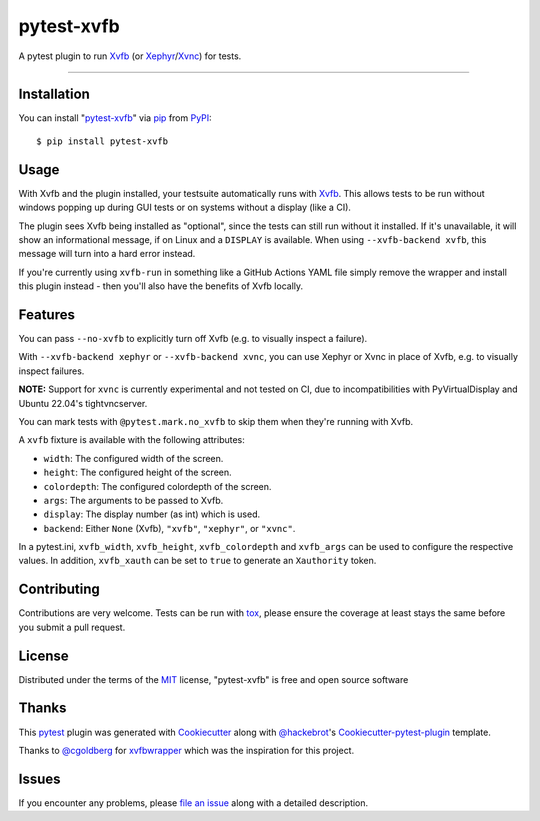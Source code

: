 pytest-xvfb
===================================

A pytest plugin to run `Xvfb`_ (or `Xephyr`_/`Xvnc`_) for tests.

----

Installation
------------

You can install "`pytest-xvfb`_" via `pip`_ from `PyPI`_::

    $ pip install pytest-xvfb


Usage
-----

With Xvfb and the plugin installed, your testsuite automatically runs with `Xvfb`_. This allows tests to be run without windows popping up during GUI tests or on systems without a display (like a CI).

The plugin sees Xvfb being installed as "optional", since the tests can still
run without it installed. If it's unavailable, it will show an informational
message, if on Linux and a ``DISPLAY`` is available. When using
``--xvfb-backend xvfb``, this message will turn into a hard error instead.

If you're currently using ``xvfb-run`` in something like a GitHub Actions YAML
file simply remove the wrapper and install this plugin instead - then you'll
also have the benefits of Xvfb locally.

Features
--------

You can pass ``--no-xvfb`` to explicitly turn off Xvfb (e.g. to visually
inspect a failure).

With ``--xvfb-backend xephyr`` or ``--xvfb-backend xvnc``, you can use Xephyr
or Xvnc in place of Xvfb, e.g. to visually inspect failures.

**NOTE:** Support for ``xvnc`` is currently experimental and not tested on CI,
due to incompatibilities with PyVirtualDisplay and Ubuntu 22.04's tightvncserver.

You can mark tests with ``@pytest.mark.no_xvfb`` to skip them when they're
running with Xvfb.

A ``xvfb`` fixture is available with the following attributes:

- ``width``: The configured width of the screen.
- ``height``: The configured height of the screen.
- ``colordepth``: The configured colordepth of the screen.
- ``args``: The arguments to be passed to Xvfb.
- ``display``: The display number (as int) which is used.
- ``backend``: Either ``None`` (Xvfb), ``"xvfb"``, ``"xephyr"``, or ``"xvnc"``.

In a pytest.ini, ``xvfb_width``, ``xvfb_height``, ``xvfb_colordepth`` and
``xvfb_args`` can be used to configure the respective values. In addition,
``xvfb_xauth`` can be set to ``true`` to generate an ``Xauthority`` token.

Contributing
------------

Contributions are very welcome. Tests can be run with `tox`_, please ensure
the coverage at least stays the same before you submit a pull request.

License
-------

Distributed under the terms of the `MIT`_ license, "pytest-xvfb" is free and open source software

Thanks
------

This `pytest`_ plugin was generated with `Cookiecutter`_ along with
`@hackebrot`_'s `Cookiecutter-pytest-plugin`_ template.

Thanks to `@cgoldberg`_ for `xvfbwrapper`_ which was the inspiration for this
project.

Issues
------

If you encounter any problems, please `file an issue`_ along with a detailed description.

.. _`pytest-xvfb`: https://pypi.python.org/pypi/pytest-xvfb/
.. _`Cookiecutter`: https://github.com/audreyr/cookiecutter
.. _`@hackebrot`: https://github.com/hackebrot
.. _`@cgoldberg`: https://github.com/cgoldberg
.. _`xvfbwrapper`: https://github.com/cgoldberg/xvfbwrapper
.. _`MIT`: http://opensource.org/licenses/MIT
.. _`cookiecutter-pytest-plugin`: https://github.com/pytest-dev/cookiecutter-pytest-plugin
.. _`file an issue`: https://github.com/The-Compiler/pytest-xvfb/issues
.. _`pytest`: https://github.com/pytest-dev/pytest
.. _`tox`: https://tox.readthedocs.org/en/latest/
.. _`pip`: https://pypi.python.org/pypi/pip/
.. _`PyPI`: https://pypi.python.org/pypi
.. _`Xvfb`: https://en.wikipedia.org/wiki/Xvfb
.. _`Xephyr`: https://www.freedesktop.org/wiki/Software/Xephyr/
.. _`Xvnc`: https://tigervnc.org/doc/Xvnc.html
